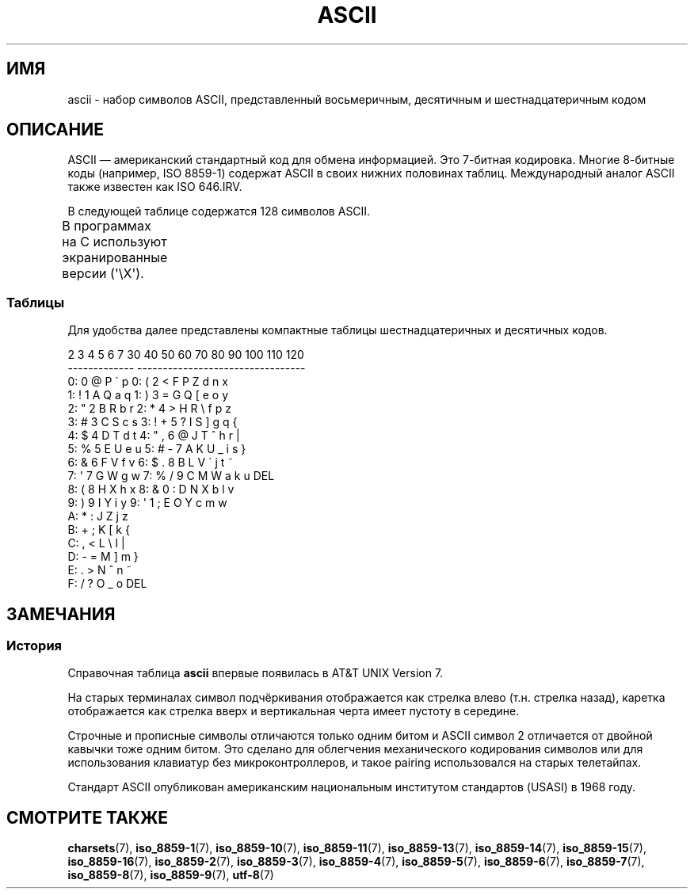 .\" -*- mode: troff; coding: UTF-8 -*-
'\" t
.\" Copyright (c) 1993 Michael Haardt (michael@moria.de)
.\"
.\" %%%LICENSE_START(GPLv2+_DOC_FULL)
.\" This is free documentation; you can redistribute it and/or
.\" modify it under the terms of the GNU General Public License as
.\" published by the Free Software Foundation; either version 2 of
.\" the License, or (at your option) any later version.
.\"
.\" The GNU General Public License's references to "object code"
.\" and "executables" are to be interpreted as the output of any
.\" document formatting or typesetting system, including
.\" intermediate and printed output.
.\"
.\" This manual is distributed in the hope that it will be useful,
.\" but WITHOUT ANY WARRANTY; without even the implied warranty of
.\" MERCHANTABILITY or FITNESS FOR A PARTICULAR PURPOSE.  See the
.\" GNU General Public License for more details.
.\"
.\" You should have received a copy of the GNU General Public
.\" License along with this manual; if not, see
.\" <http://www.gnu.org/licenses/>.
.\" %%%LICENSE_END
.\"
.\" Created  1993-04-02 by Michael Haardt (michael@moria.de)
.\" Modified 1993-07-24 by Rik Faith (faith@cs.unc.edu)
.\" Modified 1994-05-15 by Daniel Quinlan (quinlan@yggdrasil.com)
.\" Modified 1994-11-22 by Daniel Quinlan (quinlan@yggdrasil.com)
.\" Modified 1995-07-11 by Daniel Quinlan (quinlan@yggdrasil.com)
.\" Modified 1996-12-18 by Michael Haardt and aeb
.\" Modified 1999-05-31 by Dimitri Papadopoulos (dpo@club-internet.fr)
.\" Modified 1999-08-08 by Michael Haardt (michael@moria.de)
.\" Modified 2004-04-01 by aeb
.\"
.\"*******************************************************************
.\"
.\" This file was generated with po4a. Translate the source file.
.\"
.\"*******************************************************************
.TH ASCII 7 2016\-10\-08 Linux "Руководство программиста Linux"
.SH ИМЯ
ascii \- набор символов ASCII, представленный восьмеричным, десятичным и
шестнадцатеричным кодом
.SH ОПИСАНИЕ
ASCII — американский стандартный код для обмена информацией. Это 7\-битная
кодировка. Многие 8\-битные коды (например, ISO 8859\-1) содержат ASCII в
своих нижних половинах таблиц. Международный аналог ASCII также известен как
ISO 646.IRV.
.PP
В следующей таблице содержатся 128 символов ASCII.
.PP
В программах на C используют экранированные версии (\f(CW\(aq\eX\(aq\fP).
.if  t \{\
.ft CW
\}
.TS
l l l l l l l l.
Вос	Дес	Шес	Симв	Вос	Дес	Шес	Симв
_
000	0	00	NUL \(aq\e0\(aq (символ null)	100	64	40	@
001	1	01	SOH (начало заголовка)	101	65	41	A
002	2	02	STX (начало текста)	102	66	42	B
003	3	03	ETX (конец текста)	103	67	43	C
004	4	04	EOT (конец передачи)	104	68	44	D
005	5	05	ENQ (запрос подтв.)	105	69	45	E
006	6	06	ACK (подтверждение)	106	70	46	F
007	7	07	BEL \(aq\ea\(aq (звонок)	107	71	47	G
010	8	08	BS  \(aq\eb\(aq (забой)	110	72	48	H
011	9	09	HT  \(aq\et\(aq (горизон. таб.)	111	73	49	I
012	10	0A	LF  \(aq\en\(aq (перевод строки)	112	74	4A	J
013	11	0B	VT  \(aq\ev\(aq (верт. таб.)	113	75	4B	K
014	12	0C	FF  \(aq\ef\(aq (новая страница)	114	76	4C	L
015	13	0D	CR  \(aq\er\(aq (возвр. каретки)	115	77	4D	M
016	14	0E	SO (смена ленты)	116	78	4E	N
017	15	0F	SI  (обр. смена ленты)	117	79	4F	O
020	16	10	DLE (нач. спец. символов)	120	80	50	P
021	17	11	DC1 (1 сим. упр. устр.)	121	81	51	Q
022	18	12	DC2 (2 сим. упр. устр.)	122	82	52	R
023	19	13	DC3 (3 сим. упр. устр.)	123	83	53	S
024	20	14	DC4 (4 сим. упр. устр.)	124	84	54	T
025	21	15	NAK (отказ подтверж.)	125	85	55	U
026	22	16	SYN (синх. ожидание)	126	86	56	V
027	23	17	ETB (конец перед. блока)	127	87	57	W
030	24	18	CAN (отмена)	130	88	58	X
031	25	19	EM (конец носителя)	131	89	59	Y
032	26	1A	SUB (подстановка)	132	90	5A	Z
033	27	1B	ESC (начало спец. символа)	133	91	5B	[
034	28	1C	FS (разделитель файлов)	134	92	5C	\e  \(aq\e\e\(aq
035	29	1D	GS (разделитель групп)	135	93	5D	]
036	30	1E	RS (разделитель записей)	136	94	5E	^
037	31	1F	US (раздел. элементов)	137	95	5F	\&_
040	32	20	ПРОБЕЛ	140	96	60	\`
041	33	21	!	141	97	61	a
042	34	22	"	142	98	62	b
043	35	23	#	143	99	63	c
044	36	24	$	144	100	64	d
045	37	25	%	145	101	65	e
046	38	26	&	146	102	66	f
047	39	27	\(aq	147	103	67	g
050	40	28	(	150	104	68	h
051	41	29	)	151	105	69	i
052	42	2A	*	152	106	6A	j
053	43	2B	+	153	107	6B	k
054	44	2C	,	154	108	6C	l
055	45	2D	\-	155	109	6D	m
056	46	2E	.	156	110	6E	n
057	47	2F	/	157	111	6F	o
060	48	30	0	160	112	70	p
061	49	31	1	161	113	71	q
062	50	32	2	162	114	72	r
063	51	33	3	163	115	73	s
064	52	34	4	164	116	74	t
065	53	35	5	165	117	75	u
066	54	36	6	166	118	76	v
067	55	37	7	167	119	77	w
070	56	38	8	170	120	78	x
071	57	39	9	171	121	79	y
072	58	3A	:	172	122	7A	z
073	59	3B	;	173	123	7B	{
074	60	3C	<	174	124	7C	|
075	61	3D	= 	175	125	7D	}
076	62	3E	>	176	126	7E	~
077	63	3F	?	177	127	7F	DEL
.TE
.if  t \{\
.in
.ft P
\}
.SS Таблицы
Для удобства далее представлены компактные таблицы шестнадцатеричных и
десятичных кодов.
.PP
.nf
.if  t \{\
.in 1i
.ft CW
\}
   2 3 4 5 6 7       30 40 50 60 70 80 90 100 110 120
 \-\-\-\-\-\-\-\-\-\-\-\-\-      \-\-\-\-\-\-\-\-\-\-\-\-\-\-\-\-\-\-\-\-\-\-\-\-\-\-\-\-\-\-\-\-\-
0:   0 @ P \` p     0:    (  2  <  F  P  Z  d   n   x
1: ! 1 A Q a q     1:    )  3  =  G  Q  [  e   o   y
2: " 2 B R b r     2:    *  4  >  H  R  \e  f   p   z
3: # 3 C S c s     3: !  +  5  ?  I  S  ]  g   q   {
4: $ 4 D T d t     4: "  ,  6  @  J  T  ^  h   r   |
5: % 5 E U e u     5: #  \-  7  A  K  U  _  i   s   }
6: & 6 F V f v     6: $  .  8  B  L  V  \`  j   t   ~
7: \(aq 7 G W g w     7: %  /  9  C  M  W  a  k   u  DEL
8: ( 8 H X h x     8: &  0  :  D  N  X  b  l   v
9: ) 9 I Y i y     9: \(aq  1  ;  E  O  Y  c  m   w
A: * : J Z j z
B: + ; K [ k {
C: , < L \e l |
D: \- = M ] m }
E: . > N ^ n ~
F: / ? O _ o DEL
.if  t \{\
.in
.ft P
\}
.fi
.SH ЗАМЕЧАНИЯ
.SS История
Справочная таблица \fBascii\fP впервые появилась в AT&T UNIX Version 7.
.PP
На старых терминалах символ подчёркивания отображается как стрелка влево
(т.н. стрелка назад), каретка отображается как стрелка вверх и вертикальная
черта имеет пустоту в середине.
.PP
Строчные и прописные символы отличаются только одним битом и ASCII символ 2
отличается от двойной кавычки тоже одним битом. Это сделано для облегчения
механического кодирования символов или для использования клавиатур без
микроконтроллеров, и такое pairing использовался на старых телетайпах.
.PP
.\"
.\" ASA was the American Standards Association and X3 was an ASA sectional
.\" committee on computers and data processing.  Its name changed to
.\" American National Standards Committee X3 (ANSC-X3) and now it is known
.\" as Accredited Standards Committee X3 (ASC X3).  It is accredited by ANSI
.\" and administered by ITI.  The subcommittee X3.2 worked on coded
.\" character sets; the task group working on ASCII appears to have been
.\" designated X3.2.4.  In 1966, ASA became the United States of America
.\" Standards Institute (USASI) and published ASCII in 1968.  It became the
.\" American National Standards Institute (ANSI) in 1969 and is the
.\" U.S. member body of ISO; private and nonprofit.
.\"
Стандарт ASCII опубликован американским национальным институтом стандартов
(USASI) в 1968 году.
.SH "СМОТРИТЕ ТАКЖЕ"
\fBcharsets\fP(7), \fBiso_8859\-1\fP(7), \fBiso_8859\-10\fP(7), \fBiso_8859\-11\fP(7),
\fBiso_8859\-13\fP(7), \fBiso_8859\-14\fP(7), \fBiso_8859\-15\fP(7), \fBiso_8859\-16\fP(7),
\fBiso_8859\-2\fP(7), \fBiso_8859\-3\fP(7), \fBiso_8859\-4\fP(7), \fBiso_8859\-5\fP(7),
\fBiso_8859\-6\fP(7), \fBiso_8859\-7\fP(7), \fBiso_8859\-8\fP(7), \fBiso_8859\-9\fP(7),
\fButf\-8\fP(7)
